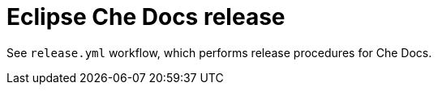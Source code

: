 pass:[<!-- vale RedHat.Headings = NO -->]

# Eclipse Che Docs release

See `release.yml` workflow, which performs release procedures for Che Docs.